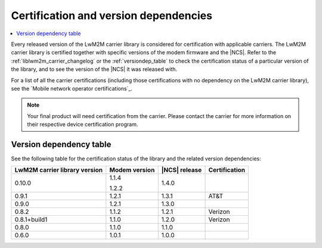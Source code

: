 .. _lwm2m_certification:

Certification and version dependencies
######################################

.. contents::
   :local:
   :depth: 2

Every released version of the LwM2M carrier library is considered for certification with applicable carriers.
The LwM2M carrier library is certified together with specific versions of the modem firmware and the |NCS|.
Refer to the :ref:`liblwm2m_carrier_changelog` or the :ref:`versiondep_table` to check the certification status of a particular version of the library, and to see the version of the |NCS| it was released with.

For a list of all the carrier certifications (including those certifications with no dependency on the LwM2M carrier library), see the `Mobile network operator certifications`_.

.. note::

   Your final product will need certification from the carrier.
   Please contact the carrier for more information on their respective device certification program.

.. _versiondep_table:

Version dependency table
************************

See the following table for the certification status of the library and the related version dependencies:

+-----------------+---------------+---------------+---------------+
| LwM2M carrier   | Modem version | |NCS| release | Certification |
| library version |               |               |               |
+=================+===============+===============+===============+
| 0.10.0          | 1.1.4         | 1.4.0         |               |
|                 |               |               |               |
|                 | 1.2.2         |               |               |
+-----------------+---------------+---------------+---------------+
| 0.9.1           | 1.2.1         | 1.3.1         | AT&T          |
+-----------------+---------------+---------------+---------------+
| 0.9.0           | 1.2.1         | 1.3.0         |               |
+-----------------+---------------+---------------+---------------+
| 0.8.2           | 1.1.2         | 1.2.1         | Verizon       |
+-----------------+---------------+---------------+---------------+
| 0.8.1+build1    | 1.1.0         | 1.2.0         | Verizon       |
+-----------------+---------------+---------------+---------------+
| 0.8.0           | 1.1.0         | 1.1.0         |               |
+-----------------+---------------+---------------+---------------+
| 0.6.0           | 1.0.1         | 1.0.0         |               |
+-----------------+---------------+---------------+---------------+
